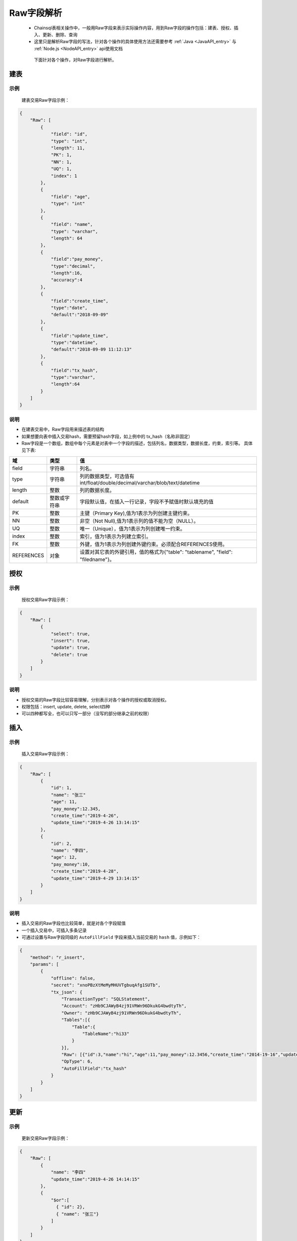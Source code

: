 Raw字段解析
=======================

 -  Chainsql表相关操作中，一般用Raw字段来表示实际操作内容，用到Raw字段的操作包括：建表、授权、插入、更新、删除、查询
 -  这里只是解析Raw字段的写法，针对各个操作的具体使用方法还需要参考 :ref:`Java <JavaAPI_entry>` 与  :ref:`Node.js <NodeAPI_entry>` api使用文档
  
  下面针对各个操作，对Raw字段进行解析。

.. _create-table:

建表
---------

示例
************
    建表交易Raw字段示例：

.. code-block:: json

    {
        "Raw": [
            {
                "field": "id",
                "type": "int",
                "length": 11,
                "PK": 1,
                "NN": 1,
                "UQ": 1,
                "index": 1
            },
            {
                "field": "age",
                "type": "int"
            },
            {
                "field": "name",
                "type": "varchar",
                "length": 64
            },
            {
                "field":"pay_money",
                "type":"decimal",
                "length":16,
                "accuracy":4
            },
            {            
                "field":"create_time",
                "type":"date",
                "default":"2018-09-09"
            },
            {
                "field":"update_time",
                "type":"datetime",
                "default":"2018-09-09 11:12:13"
            },
            {
                "field":"tx_hash",
                "type":"varchar",
                "length":64
            }
        ]
    }

说明
***********

- 在建表交易中，Raw字段用来描述表的结构
- 如果想要向表中插入交易hash，需要预留hash字段，如上例中的 tx_hash（名称非固定）
- Raw字段是一个数组，数组中每个元素是对表中一个字段的描述，包括列名，数据类型，数据长度，约束，索引等。 具体见下表:

.. list-table::

    * - **域**
      - **类型**
      - **值**
    * - field
      - 字符串
      - 列名。
    * - type
      - 字符串
      - 列的数据类型，可选值有int/float/double/decimal/varchar/blob/text/datetime
    * - length
      - 整数
      - 列的数据长度。
    * - default
      - 整数或字符串
      - 字段默认值，在插入一行记录，字段不予赋值时默认填充的值
    * - PK
      - 整数
      - 主键（Primary Key),值为1表示为列创建主键约束。
    * - NN
      - 整数
      - 非空（Not Null),值为1表示列的值不能为空（NULL）。
    * - UQ
      - 整数
      - 唯一（Unique），值为1表示为列创建唯一约束。
    * - index
      - 整数
      - 索引，值为1表示为列建立索引。
    * - FK
      - 整数
      - 外键，值为1表示为列创建外键约束。必须配合REFERENCES使用。
    * - REFERENCES
      - 对象
      - 设置对其它表的外键引用，值的格式为{"table": "tablename", "field": "filedname"}。

.. _grant-table:

授权
--------------

示例
************
    授权交易Raw字段示例：

.. code-block:: json

    {
        "Raw": [
            {
                "select": true,
                "insert": true,
                "update": true,
                "delete": true
            }
        ]
    }

说明
**********
- 授权交易的Raw字段比较容易理解，分别表示对各个操作的授权或取消授权。
- 权限包括：insert, update, delete, select四种
- 可以四种都写全，也可以只写一部分（没写的部分继承之前的权限）

.. _insert-table:

插入
-------------

示例
****************
    插入交易Raw字段示例：

.. code-block:: json

    {
        "Raw": [
            {
                "id": 1,
                "name": "张三"
                "age": 11,
                "pay_money":12.345,
                "create_time":"2019-4-26",
                "update_time":"2019-4-26 13:14:15"
            },
            {
                "id": 2,
                "name": "李四",
                "age": 12,
                "pay_money":10,
                "create_time":"2019-4-28",
                "update_time":"2019-4-29 13:14:15"
            }
        ]
    }

说明
************
- 插入交易的Raw字段也比较简单，就是对各个字段赋值
- 一个插入交易中，可插入多条记录
- 可通过设置与Raw字段同级的 ``AutoFillField`` 字段来插入当前交易的 ``hash`` 值，示例如下：

.. code-block:: json

    {
        "method": "r_insert",
        "params": [
            {
                "offline": false,
                "secret": "xnoPBzXtMeMyMHUVTgbuqAfg1SUTb",
                "tx_json": {
                    "TransactionType": "SQLStatement",
                    "Account": "zHb9CJAWyB4zj91VRWn96DkukG4bwdtyTh",
                    "Owner": "zHb9CJAWyB4zj91VRWn96DkukG4bwdtyTh",
                    "Tables":[{
                        "Table":{
                            "TableName":"hi33"
                        }
                    }],
                    "Raw": [{"id":3,"name":"hi","age":11,"pay_money":12.3456,"create_time":"2014-19-16","update_time":"2019-04-26 19:20:30"}],
                    "OpType": 6,
                    "AutoFillField":"tx_hash"
                }
            }
        ]
    }

.. _update-table:

更新
-----------

示例
*********

    更新交易Raw字段示例：

.. code-block:: json

    {
        "Raw": [
            {
                "name": "李四"
                "update_time":"2019-4-26 14:14:15"
            },
            {
                "$or":[
                  { "id": 2},
                  { "name": "张三"}
                ]
            }
        ]
    }

说明
*********
- Raw数组中第一个对象是要更新的列名和值，其后的所有对象均表示更新条件， 对象内的多个条件为与（and）关系，对象之间为或（or）关系
- 上例中Raw字段的意义为：

.. code-block:: sql

    update xxx set name='李四',update_time='2019-4-26 14:14:15' where id=2 or name='张三';

删除
----------------
示例
*******
    
    删除交易Raw字段示例：

.. code-block:: json

    {
        "Raw": [
            {
                "$or":[
                  { "id": 2},
                  { "name": "张三"}
                ]
            }
        ]
    }

说明
**********

- 删除交易中，Raw字段表示要删除记录的查询条件，查询条件的表示方法参考 查询
- 上例中Raw字段的意义为：

.. code-block:: sql

    delete from xxx where id=2 or name='张三';

.. _查询Raw详解:

查询
-----------

查询接口具体调用方法请参考：:ref:`Java API <get_Java>` 与 :ref:`Node.js API <get-API-node>`

示例
************
    查询的Raw字段较为复杂，可以实现mysql中的 ``limit`` , ``order`` , ``withfields`` 等关键字

.. code-block:: json

    {
        "Raw": [
            [],
            {
              "$or":[
                { "id": 2},
                { "name": "张三"}
              ]
            }
        ]
    }

说明
***********
- | Raw数组中，第一个元素为一个数组，表示要查询的结果中包含哪些字段，后面的元素表示查询条件，多个查询条件之间是or的关系，单个查询条件内部是and关系。
  | 也可以如上例中在单个元素内部用 ``$or`` 、 ``$and`` 来表示or与and关系
- 上例中Raw字段的意义为：

.. code-block:: sql

    select * from xxx where id=2 or name='张三';

.. important::

  在API中调用时，Raw中第一个元素对应 ``withFields`` 方法，当要查询的结果中包含表中所有字段时，可以不调用 ``withFields`` 指定字段列表。

对应的Node.js API的调用方式：

.. code-block:: javascript

  var tablename = "xxx";
  var raw =  {
          "$or":[
            { "id": 2},
            { "name": "张三"}
          ]
  };
  var ret = c.table(tablename).get(raw).submit();
  console.log(ret);

对应的Java API的调用方式：

.. code-block:: java

  String sTableName = "xxx";
  List<String> raw = c.array("{'$or':[{ 'id': 2},{'name': '张三'}]}");
  //查询 id 为 2 或 name 为 ‘张三’ 的记录.
  JSONObject obj  = c.table(sTableName).get(raw).submit();

  System.out.println(obj);

复杂查询
-----------------

查询接口具体调用方法请参考：:ref:`Java API <get_Java>` 与 :ref:`Node.js API <get-API-node>`

.. _withField-introduce:

对结果进行统计
******************************
  | 对应API中的 ``withFields`` 方法。
  | 查询中可对结果作统计 ，如 ``count(*)`` ， ``sum(age)`` 等，需要在字段数组中指定。
    
  示例如下：

.. code-block:: json

    {
        "Raw": [
            [ "count(*) as count" ],
            {
                "name": "张三"
            }
        ]
    }

表示的意义为:

.. code-block:: sql

    select count(*) as count from xxx where name='张三';


对查询结果进行排序
******************************
  | 对应API中的 ``order`` 方法。
  | 对结果排序需在查询条件中指定。
    
  示例如下：

.. code-block:: json

    {
        "Raw": [
            [ ],
            {
                "name":"xxx"
            }, 
            {
                "$order":[{"id":1},{"name":-1}]
            }
        ]
    }

表示的意义为:

.. code-block:: sql

    select * from xxx where name='张三' order by id ASC, name desc;

分页查询
******************************
  | 对应API中的 ``limit`` 方法。
  | 在查询条件中使用limit关键字来指定返回查询结果的起始下标，以及返回的数量限制。

  示例如下：

  .. code-block:: json

    {
        "Raw": [
            [ ],
            {
                "name":"xxx"
            }, 
            {
                "$limit":{
                    "total":10,
                    "index":0
                }
            },
            {
                "$order":[{"id":1},{"name":-1}]
            }
        ]
    }  

表示的意义为:

.. code-block:: sql

    select * from xxx where name='张三' order by id ASC, name desc limit 0,10;

运算符
*****************

比较运算符(comparison operators)
````````````````````````````````````````````````````````


============   ===========================     =========================================
运算符	        说明	                           语法
============   ===========================     =========================================
$ne             不等于                           {field:{$ne:value}}
$eq	            等于                            	{field:{$eq:value}} or {field:value}
$lt	           小于	                            {field:{$lt:value}}
$le	           小于等于	                             {field:{$le:value}}
$gt	           大于	                            {field:{$gt:value}}
$ge	           大于等于	                           {field:{$ge:value}}
$in	            字段值在指定的数组中	                 {field:{$in:[v1, v2, ..., vn]}}
$nin	         字段值不在指定的数组中	                 {field:{$nin:[v1, v2, ..., vn]}}
$is            字段在表中的值是否为null             {field:{$is:"null"}}
$isnot         字段在表中的值是否为null             {field:{$isnot:"null"}}
============   ===========================     =========================================


逻辑运算符(logical operators)
````````````````````````````````````````````````````````


============   ===========     =========================================
逻辑符	        说明	                           语法
============   ===========     =========================================
$and	          逻辑与	             {$and:[{express1},{express2},...,{expressN}]}
$or           	逻辑或                {$or:[{express1},{express2},...,{expressN}]}
============   ===========     =========================================


示例
````````````````````````````````````````````````````````

.. code-block:: javascript

  where id > 10 and id < 100
  // 对应 json 对象
    {
      $and: [
        {
          id: {$gt: 10}
        },
        {
          id: {$lt: 100}
        }
      ]
    }

.. code-block:: javascript

  where id > 10 and id < 100
  //对应 json 对象
  {
    $and: [
      {
        id: {$gt:10}
      },
      {
        id: {$lt:100}
      }
    ]
  }

.. code-block:: javascript

  where name = 'peersafe' or name = 'zhongxiang'
  //对应 json 对象
  {
    $or: [
      {
        name: {$eq:'peersafe'}
      },
      {
        name: {$eq:zhongxiang}
      }
    ]
  }

.. code-block:: javascript

  where (id > 10 and name = 'peersafe') or name = 'zhongxiang'
  //对应 json 对象
  {
    $or: [
      {
        $and: [
          {
            id: {$gt:10}
          },
          {
            name:'peersafe'
          }]
      },
      {
        name:'zhongxiang'
      }
    ]
  }

模糊匹配(fuzzy matching)
**********************************************


=========================================     =========================================
语法	                                           说明	                           
=========================================     =========================================
{"field":{"$regex":"/value/"}}	                like "%value%"
{"field":{"$regex":"/^value/"}}	                like "%value"
=========================================     =========================================


.. code-block:: javascript

  where name like '%peersafe%'
  //对应 json 对象
  {
    name: {
      $regex:'/peersafe/'
    }
  }

.. code-block:: javascript

  where name like '%peersafe'

  //对应 json 对象

  {
    name: {
      $regex:'/^peersafe/'
    }
  }


